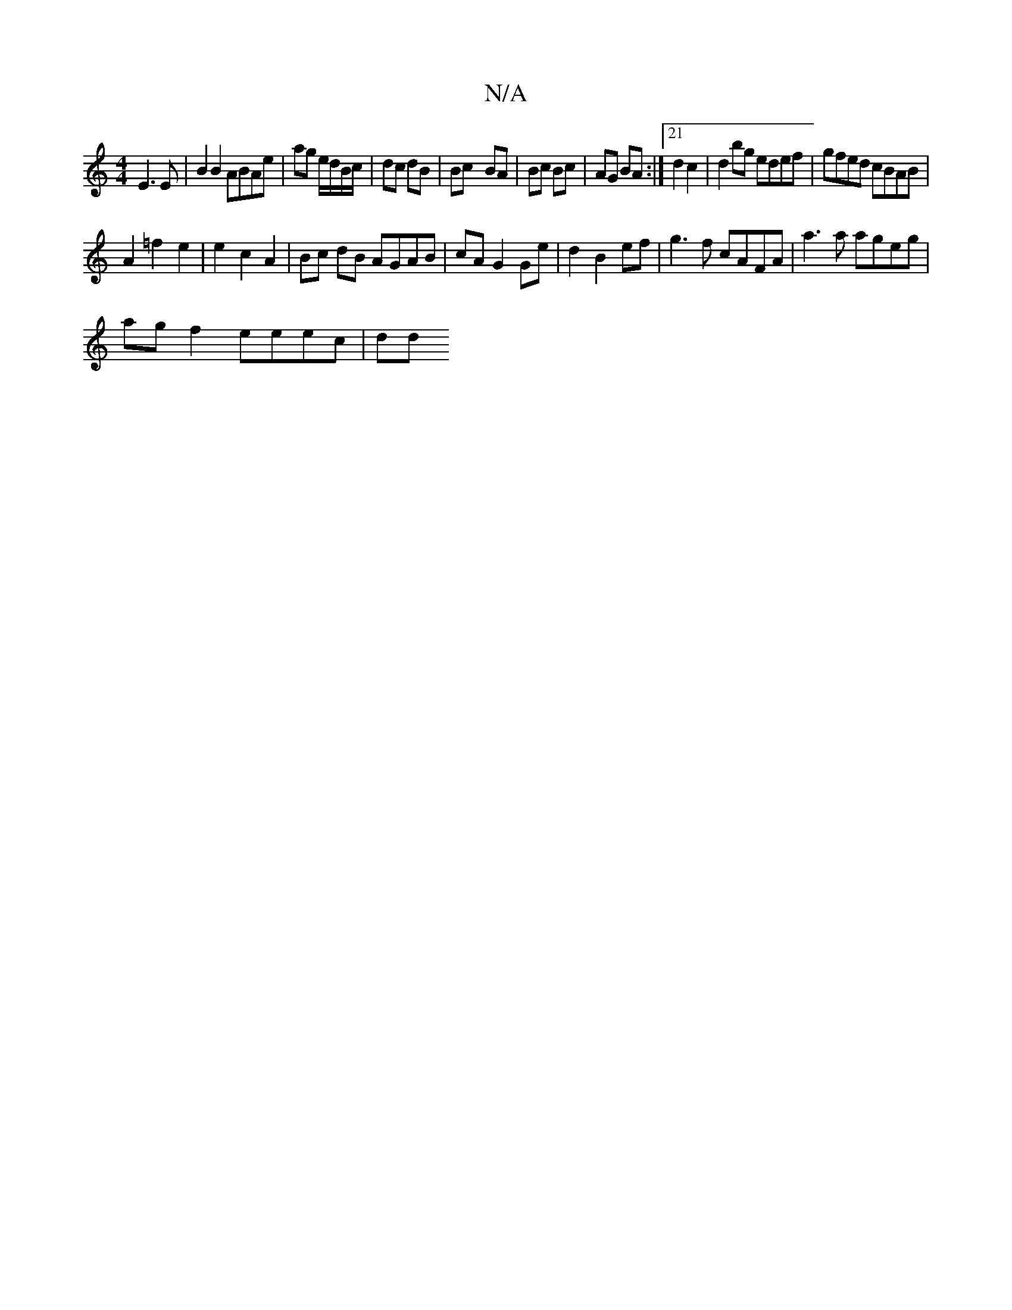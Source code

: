 X:1
T:N/A
M:4/4
R:N/A
K:Cmajor
 E3 E | B2B2 ABAe | ag e/d/B/c/ | dc dB | Bc- BA | Bc Bc | AG BA :|21 d2c2 | d2 bg edef | gfed cBAB |
A2 =f2 e2 | e2 c2 A2 | Bc dB AGAB | cA G2 Ge | d2 B2 ef | g3 f cAFA | a3 a ageg |
ag f2 eeec |(3dd
